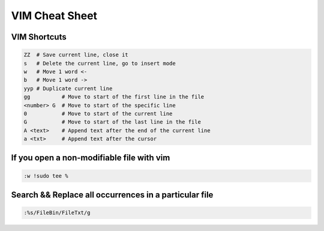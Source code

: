 VIM Cheat Sheet
===============

.. _vim:

VIM Shortcuts
--------------

.. code-block:: sh

   ZZ  # Save current line, close it
   s   # Delete the current line, go to insert mode
   w   # Move 1 word <-
   b   # Move 1 word ->
   yyp # Duplicate current line
   gg          # Move to start of the first line in the file
   <number> G  # Move to start of the specific line
   0           # Move to start of the current line
   G           # Move to start of the last line in the file
   A <text>    # Append text after the end of the current line
   a <txt>     # Append text after the cursor

.. image:: docs/img/move.jpg
  :width: 400
  :alt: Move commands


If you open a non-modifiable file with vim
-------------------------------------------
.. code-block:: sh

   :w !sudo tee %

Search && Replace all occurrences in a particular file
-------------------------------------------------------
.. code-block:: sh

   :%s/FileBin/FileTxt/g


.. autosummary::
   :toctree: generated

